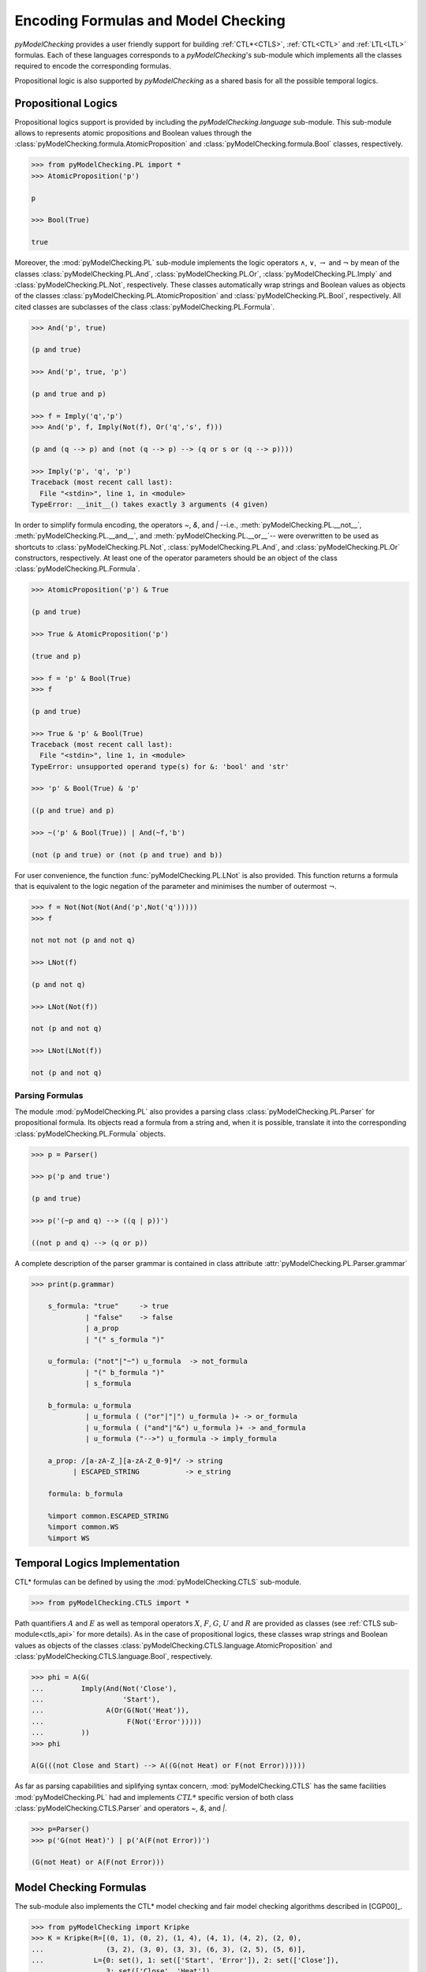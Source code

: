 ************************************
Encoding Formulas and Model Checking
************************************

`pyModelChecking` provides a user friendly support for building
:ref:`CTL*<CTLS>`, :ref:`CTL<CTL>` and :ref:`LTL<LTL>` formulas. Each of these
languages corresponds to a `pyModelChecking`'s sub-module which implements
all the classes required to encode the corresponding formulas.

Propositional logic is also supported by `pyModelChecking` as a shared
basis for all the possible temporal logics.

.. _propositional_encoding:

Propositional Logics
====================

Propositional logics support is provided by including the
`pyModelChecking.language` sub-module. This sub-module allows to
represents atomic propositions and Boolean values through the
:class:`pyModelChecking.formula.AtomicProposition` and
:class:`pyModelChecking.formula.Bool` classes, respectively.

.. code-block:: Python

    >>> from pyModelChecking.PL import *
    >>> AtomicProposition('p')

    p

    >>> Bool(True)

    true

Moreover, the :mod:`pyModelChecking.PL` sub-module
implements the logic operators :math:`\land`, :math:`\lor`, :math:`\rightarrow`
and :math:`\neg` by mean of the classes
:class:`pyModelChecking.PL.And`, :class:`pyModelChecking.PL.Or`,
:class:`pyModelChecking.PL.Imply` and
:class:`pyModelChecking.PL.Not`, respectively. These classes
automatically wrap strings and Boolean values as objects of the classes
:class:`pyModelChecking.PL.AtomicProposition` and
:class:`pyModelChecking.PL.Bool`, respectively. All cited classes are 
subclasses of the class :class:`pyModelChecking.PL.Formula`.

.. code-block:: Python

    >>> And('p', true)
 
    (p and true)

    >>> And('p', true, 'p')

    (p and true and p)

    >>> f = Imply('q','p')
    >>> And('p', f, Imply(Not(f), Or('q','s', f)))

    (p and (q --> p) and (not (q --> p) --> (q or s or (q --> p))))

    >>> Imply('p', 'q', 'p')
    Traceback (most recent call last):
      File "<stdin>", line 1, in <module>
    TypeError: __init__() takes exactly 3 arguments (4 given)

In order to simplify formula encoding, the operators `~`, `&`, and `|` --i.e., 
:meth:`pyModelChecking.PL.__not__`, 
:meth:`pyModelChecking.PL.__and__`, and 
:meth:`pyModelChecking.PL.__or__`-- were 
overwritten to be used as shortcuts to :class:`pyModelChecking.PL.Not`, 
:class:`pyModelChecking.PL.And`, and :class:`pyModelChecking.PL.Or` 
constructors, respectively. At least one of the operator parameters should 
be an object of the class :class:`pyModelChecking.PL.Formula`.

.. code-block:: Python

    >>> AtomicProposition('p') & True

    (p and true)

    >>> True & AtomicProposition('p')

    (true and p)

    >>> f = 'p' & Bool(True)
    >>> f 

    (p and true)

    >>> True & 'p' & Bool(True)
    Traceback (most recent call last):
      File "<stdin>", line 1, in <module>
    TypeError: unsupported operand type(s) for &: 'bool' and 'str'

    >>> 'p' & Bool(True) & 'p'

    ((p and true) and p)

    >>> ~('p' & Bool(True)) | And(~f,'b')

    (not (p and true) or (not (p and true) and b))

For user convenience, the function :func:`pyModelChecking.PL.LNot`
is also provided. This function returns a formula that is equivalent to the 
logic negation of the parameter and minimises the number of outermost 
:math:`\neg`.

.. code-block:: Python

    >>> f = Not(Not(Not(And('p',Not('q')))))
    >>> f

    not not not (p and not q)

    >>> LNot(f)

    (p and not q)

    >>> LNot(Not(f))

    not (p and not q)

    >>> LNot(LNot(f))

    not (p and not q)

Parsing Formulas
----------------

The module :mod:`pyModelChecking.PL` also provides a parsing class
:class:`pyModelChecking.PL.Parser` for propositional formula. 
Its objects read a formula from a string and, when it is possible, 
translate it into the corresponding :class:`pyModelChecking.PL.Formula` 
objects.

.. code-block:: Python

    >>> p = Parser()

    >>> p('p and true')

    (p and true)

    >>> p('(~p and q) --> ((q | p))')

    ((not p and q) --> (q or p))

A complete description of the parser grammar is contained in class attribute  
:attr:`pyModelChecking.PL.Parser.grammar`

.. code-block:: Python

    >>> print(p.grammar)

        s_formula: "true"     -> true
                 | "false"    -> false
                 | a_prop
                 | "(" s_formula ")"

        u_formula: ("not"|"~") u_formula  -> not_formula
                 | "(" b_formula ")"
                 | s_formula

        b_formula: u_formula
                 | u_formula ( ("or"|"|") u_formula )+ -> or_formula
                 | u_formula ( ("and"|"&") u_formula )+ -> and_formula
                 | u_formula ("-->") u_formula -> imply_formula

        a_prop: /[a-zA-Z_][a-zA-Z_0-9]*/ -> string
              | ESCAPED_STRING           -> e_string

        formula: b_formula

        %import common.ESCAPED_STRING
        %import common.WS
        %import WS


.. _TL_encoding:
 
Temporal Logics Implementation
==============================

CTL* formulas can be defined by using the
:mod:`pyModelChecking.CTLS` sub-module.

.. code-block:: Python

    >>> from pyModelChecking.CTLS import *

Path quantifiers :math:`A` and :math:`E` as well as temporal operators
:math:`X`, :math:`F`, :math:`G`, :math:`U` and :math:`R`  are provided as
classes (see :ref:`CTLS sub-module<ctls_api>` for more details).
As in the case of propositional logics, these classes wrap strings and
Boolean values as objects of the classes
:class:`pyModelChecking.CTLS.language.AtomicProposition` and
:class:`pyModelChecking.CTLS.language.Bool`, respectively.

.. code-block:: Python

    >>> phi = A(G(
    ...         Imply(And(Not('Close'),
    ...                   'Start'),
    ...               A(Or(G(Not('Heat')),
    ...                    F(Not('Error')))))
    ...         ))
    >>> phi

    A(G(((not Close and Start) --> A((G(not Heat) or F(not Error))))))

As far as parsing capabilities and siplifying syntax concern, 
:mod:`pyModelChecking.CTLS` has the same facilities 
:mod:`pyModelChecking.PL` had and implements :math:`CTL*` specific 
version of both class :class:`pyModelChecking.CTLS.Parser` and 
operators `~`, `&`, and `|`. 

.. code-block:: Python
   
   >>> p=Parser()
   >>> p('G(not Heat)') | p('A(F(not Error))')

   (G(not Heat) or A(F(not Error)))

Model Checking Formulas
=======================

The sub-module also implements the CTL* model checking and fair model checking
algorithms described in [CGP00]_.

.. code-block:: Python

    >>> from pyModelChecking import Kripke
    >>> K = Kripke(R=[(0, 1), (0, 2), (1, 4), (4, 1), (4, 2), (2, 0),
    ...               (3, 2), (3, 0), (3, 3), (6, 3), (2, 5), (5, 6)],
    ...            L={0: set(), 1: set(['Start', 'Error']), 2: set(['Close']),
    ...               3: set(['Close', 'Heat']),
    ...               4: set(['Start', 'Close', 'Error']),
    ...               5: set(['Start', 'Close']),
    ...               6: set(['Start', 'Close', 'Heat'])})
    >>> modelcheck(K, psi)

    set([0, 1, 2, 3, 4, 5, 6])

    >>> modelcheck(K, psi, F=[6])

    set([])

It is also possible to model check a string representation of a CTL* formula by
either passing an object of the class :class:`pyModelChecking.CTLS.Parser`
or leaving the remit of creating such an object to the function
:func:`pyModelChecking.CTLS.modelcheck`.

.. code-block:: Python

    >>> modelcheck(K, psi_str)

    set([0, 1, 2, 3, 4, 5, 6])

    >>> modelcheck(K, psi_str, parser=parser)

    set([0, 1, 2, 3, 4, 5, 6])

Analogous functionality are provided for :ref:`CTL<CTL>` and :ref:`LTL<LTL>`
by the sub-modules :mod:`pyModelChecking.CTL` and
:mod:`pyModelChecking.LTL`, respectively.
